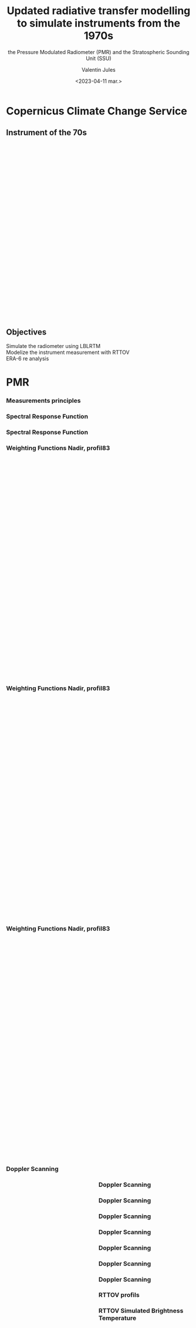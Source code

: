 # Contient tous les paramètres généraux !

 :REVEAL_PROPERTIES:
#+reveal_root:  ./reveal

#+options: reveal_control:nil
#+options: reveal_global_footer:nil reveal_global_header:nil
#+options: reveal_height:nil reveal_history:nil reveal_keyboard:nil
#+options: reveal_overview:nil reveal_progress:nil
#+options: reveal_rolling_links:nil reveal_single_file:nil
#+options: reveal_slide_number:nil

#+REVEAL_INIT_OPTIONS: slideNumber:false, width:"100%", height:"100%", margin:0, center:true
#+reveal_trans: linear
#+reveal_speed:

#+reveal: split
#+reveal_theme: serif
#+reveal_extra_css:
#+reveal_extra_js:
#+reveal_extra_initial_js:
#+reveal_hlevel:1

#+reveal_default_slide_background: #FFF

# avec les balise <h?> je joue sur la taille
# en indiquant que %t je n'affiche pas les auteurs
#+reveal_title_slide: <h2>%t</h2> <h4>%s</h4> <h6>%a</h6>
#+reveal_title_slide: 

#+reveal_title_slide_background: ./logo/logocnrm.png,  ./logo/logoMF-.png,  ./logo/logocnrs2.png
#+reveal_title_slide_background_size: 10%, 10%, 10%
#+reveal_title_slide_background_position: 20% 90%, 50% 90%, 80% 90%
#+reveal_title_slide_background_repeat:
#+reveal_title_slide_background_transition:
#+reveal_title_slide_background_opacity:
#+reveal_title_slide_state:

#+reveal_toc_slide_background:
#+reveal_toc_slide_background_size:
#+reveal_toc_slide_background_position:
#+reveal_toc_slide_background_repeat:
#+reveal_toc_slide_background_transition:
#+reveal_toc_slide_background_opacity:


#+reveal_default_slide_background:
#+reveal_default_slide_background_size:
#+reveal_default_slide_background_position:
#+reveal_default_slide_background_repeat:
#+reveal_default_slide_background_opacity:
#+reveal_default_slide_background_transition:


#+reveal_mathjax_url: https://cdnjs.cloudflare.com/ajax/libs/mathjax/2.7.5/MathJax.js?config=TeX-AMS-MML_HTMLorMML


#+reveal_preamble:
#+reveal_head_preamble:
#+reveal_postamble:
#+reveal_prologue:
#+reveal_epilogue:

#+reveal_slide_header:
#+reveal_slide_footer:


#+reveal_multiplex_id:
#+reveal_multiplex_secret:
#+reveal_multiplex_url:
#+reveal_multiplex_socketio_url:


#+reveal_plugins:
#+reveal_external_plugins:

#+reveal_default_frag_style:

#+reveal_extra_script:
#+reveal_extra_script_src:
#+reveal_extra_script_before_src:
#+reveal_init_options:

:end:


#+TITLE: Updated radiative transfer modelling to simulate instruments from the 1970s
#+SUBTITLE: the Pressure Modulated Radiometer (PMR)  and the Stratospheric Sounding Unit (SSU)
#+AUTHOR: Valentin Jules
#+DATE: <2023-04-11 mar.>
#+Email: valentin.jules@meteo.fr


#+OPTIONS: d:nil toc:nil num:nil timestamp:nil
# contenu 





* Copernicus Climate Change Service


** Instrument of the 70s


#+BEGIN_EXPORT html
<div class="fragment" data-fragment-index="0" style="float:left; width:33.333%">
<iframe style="border: none; align: center"
scrolling="no"
data-src="./figures/delta-2910.jpg"
width="520" height="500"></iframe>
</div>
#+END_EXPORT

#+BEGIN_EXPORT html
<div class="fragment" data-fragment-index="1" style="float:left; width:33.333%">
<iframe style="border: none; align: center"
scrolling="no"
data-src="./figures/Nimbus.jpg"
width="420" height="500"></iframe>
</div>
#+END_EXPORT

#+BEGIN_EXPORT html
<div class="fragment" RBdata-fragment-index="2" style="float:left; width:33.333%">
<iframe style="border: none; align: center"
scrolling="no"
data-src="./figures/tapes.png"
width="420" height="500"></iframe>
</div>
#+END_EXPORT


** Objectives






 @@html: <div class="fragment"  style "float:left" data-fragment-index="0">  Simulate the radiometer using LBLRTM  </div>@@
 @@html: <div class="fragment"  style "float:center" data-fragment-index="1">  Modelize the instrument measurement with RTTOV  </div>@@
 @@html: <div class="fragment"  style "float:right" data-fragment-index="2">  ERA-6 re analysis  </div>@@ 




* PMR

*** Measurements principles


#+REVEAL_HTML: <div class="column" style="float:center; width:100%">
#+ATTR_HTML: :border none :width 50% :margin-left 10px :margin-right auto
[[./figures/schema.png]]
#+REVEAL_HTML: </div>






*** Spectral Response Function


#+REVEAL_HTML: <div class="column" style="float:center; width:100%">
#+ATTR_HTML: :border none :width 50% :margin-left 10px :margin-right auto
[[./figures/SRF.png]]
#+REVEAL_HTML: </div>





*** Spectral Response Function


#+REVEAL_HTML: <div class="column" style="float:center; width:100%">
#+ATTR_HTML: :border none :width 50% :margin-left 10px :margin-right auto
[[./figures/SRFfilter.png]]
#+REVEAL_HTML: </div>




*** Weighting Functions Nadir, profil83


#+begin_export html
<div class="column" style="width: 90%; margin: 100px auto 500px auto">
<div class="fragment" data-fragment-index="0" style="float: left; width: 66%; margin-bottom: 20px;">
<figure>
<img src="./figures/WeightingFunctions0.png">
</figure>
</div>

<div class="fragment" data-fragment-index="1"  style="float: left; width: 33%; margin-bottom: 20px;">
<figure>
<img src="./figures/profil83.png">
</figure>
</div>
</div>
#+end_export



*** Weighting Functions Nadir, profil83


#+begin_export html
<div class="column" style="width: 90%; margin: 100px auto 500px auto">
<div class="column" style="float: left; width: 66%; margin-bottom: 20px;">
<figure>
<img src="./figures/WeightingFunctions1.png">
</figure>
</div>

<div class="column"  style="float: left; width: 33%; margin-bottom: 20px;">
<figure>
<img src="./figures/profil83.png">
</figure>
</div>
</div>
#+end_export



*** Weighting Functions Nadir, profil83


#+begin_export html
<div class="column" style="width: 90%; margin: 100px auto 500px auto">
<div class="column" style="float: left; width: 66%; margin-bottom: 20px;">
<figure>
<img src="./figures/WeightingFunctions2.png">
</figure>
</div>

<div class="column" style="float: left; width: 33%; margin-bottom: 20px;">
<figure>
<img src="./figures/profil83.png">
</figure>
</div>
</div>
#+end_export





*** Doppler Scanning



#+BEGIN_EXPORT html
<div class="fragment" data-fragment-index="0" style="float:left; width:50%">
<iframe style="border: none; align: center"
scrolling="no"
data-src="./figures/doppler_rapproche.png"
width="840" height="600"></iframe>
</div>
#+END_EXPORT


#+REVEAL_HTML: <div class="fragment" data-fragment-index="1" style="float:left; width:50%">
\begin{equation}
 \nu = \nu_e \left( 1 + \dfrac{v \cos(\theta)}{c} \right)
\end{equation}
#+REVEAL_HTML: </div>


#+REVEAL_HTML: <div class="fragment" data-fragment-index="2" style="float:left; width:50%">
\begin{equation}
 \nu = \nu_e \left( 1 + \dfrac{v \cos(\pi/2 - \alpha}{c} \right)
\end{equation}
#+REVEAL_HTML: </div>


#+REVEAL_HTML: <div class="fragment" data-fragment-index="3" style="float:left; width:50%">
\begin{equation}
 \nu = \nu_e \left( 1 + \dfrac{v \sin(\alpha}{c} \right)
\end{equation}
#+REVEAL_HTML: </div>




*** Doppler Scanning

#+REVEAL_HTML: <div class="column" style="float:center; width:100%">
#+ATTR_HTML: :border none :width 50% :margin-left 10px :margin-right auto
[[./figures/doppler_shift0.png]]
#+REVEAL_HTML: </div>


*** Doppler Scanning

#+REVEAL_HTML: <div class="column" style="float:center; width:100%">
#+ATTR_HTML: :border none :width 50% :margin-left 10px :margin-right auto
[[./figures/doppler_shift1.png]]
#+REVEAL_HTML: </div>


*** Doppler Scanning

#+REVEAL_HTML: <div class="column" style="float:center; width:100%">
#+ATTR_HTML: :border none :width 50% :margin-left 10px :margin-right auto
[[./figures/WeightingFunctions_83_Angles_cell10.png]]
#+REVEAL_HTML: </div>

*** Doppler Scanning

#+REVEAL_HTML: <div class="column" style="float:center; width:100%">
#+ATTR_HTML: :border none :width 50% :margin-left 10px :margin-right auto
[[./figures/WeightingFunctions_83_Angles_cell11.png]]
#+REVEAL_HTML: </div>


*** Doppler Scanning

#+REVEAL_HTML: <div class="column" style="float:center; width:100%">
#+ATTR_HTML: :border none :width 50% :margin-left 10px :margin-right auto
[[./figures/WeightingFunctions_83_Angles_cell12.png]]
#+REVEAL_HTML: </div>


*** Doppler Scanning

#+REVEAL_HTML: <div class="column" style="float:center; width:100%">
#+ATTR_HTML: :border none :width 50% :margin-left 10px :margin-right auto
[[./figures/WeightingFunctions_83_Angles_cell13.png]]
#+REVEAL_HTML: </div>


*** Doppler Scanning

#+REVEAL_HTML: <div class="column" style="float:center; width:100%">
#+ATTR_HTML: :border none :width 50% :margin-left 10px :margin-right auto
[[./figures/WeightingFunctions_83_Angles_cell14.png]]
#+REVEAL_HTML: </div>




*** RTTOV profils



#+REVEAL_HTML: <div class="column" style="float:center; width:100%">
#+ATTR_HTML: :border none :width 40% :margin-left 10px :margin-right auto
[[./figures/profils.png]]
#+REVEAL_HTML: </div>




*** RTTOV Simulated Brightness Temperature



#+REVEAL_HTML: <div class="column" style="float:center; width:100%">
#+ATTR_HTML: :border none :width 50% :margin-left 10px :margin-right auto
[[./figures/coefs_profil_ECMWF.png]]
#+REVEAL_HTML: </div>
